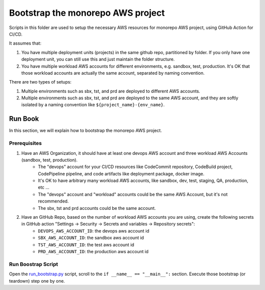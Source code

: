 .. I am trying to explain the purpose of this folder

Bootstrap the monorepo AWS project
==============================================================================
Scripts in this folder are used to setup the necessary AWS resources for monorepo AWS project, using GitHub Action for CI/CD.

It assumes that:

1. You have multiple deployment units (projects) in the same github repo, partitioned by folder. If you only have one deployment unit, you can still use this and just maintain the folder structure.
2. You have multiple workload AWS accounts for different environments, e.g. sandbox, test, production. It's OK that those workload accounts are actually the same account, separated by naming convention.

There are two types of setups:

1. Multiple environments such as sbx, tst, and prd are deployed to different AWS accounts.
2. Multiple environments such as sbx, tst, and prd are deployed to the same AWS account, and they are softly isolated by a naming convention like ``${project_name}-{env_name}``.


Run Book
------------------------------------------------------------------------------
In this section, we will explain how to bootstrap the monorepo AWS project.


Prerequisites
~~~~~~~~~~~~~~~~~~~~~~~~~~~~~~~~~~~~~~~~~~~~~~~~~~~~~~~~~~~~~~~~~~~~~~~~~~~~~~
1. Have an AWS Organization, it should have at least one devops AWS account and three workload AWS Accounts (sandbox, test, production).
    - The "devops" account for your CI/CD resources like CodeCommit repository, CodeBuild project, CodePipeline pipeline,  and code artifacts like deployment package, docker image.
    - It's OK to have arbitrary many workload AWS accounts, like sandbox, dev, test, staging, QA, production, etc ...
    - The "devops" account and "workload" accounts could be the same AWS Account, but it's not recommended.
    - The sbx, tst and prd accounts could be the same account.
2. Have an GitHub Repo, based on the number of workload AWS accounts you are using, create the following secrets in GitHub action "Settings -> Security -> Secrets and variables -> Repository secrets":
    - ``DEVOPS_AWS_ACCOUNT_ID``: the devops aws account id
    - ``SBX_AWS_ACCOUNT_ID``: the sandbox aws account id
    - ``TST_AWS_ACCOUNT_ID``: the test aws account id
    - ``PRD_AWS_ACCOUNT_ID``: the production aws account id


Run Boostrap Script
~~~~~~~~~~~~~~~~~~~~~~~~~~~~~~~~~~~~~~~~~~~~~~~~~~~~~~~~~~~~~~~~~~~~~~~~~~~~~~
Open the `run_bootstrap.py <./run_bootstrap.py#L139>`_ script, scroll to the ``if __name__ == "__main__":`` section. Execute those bootstrap (or teardown) step one by one.
